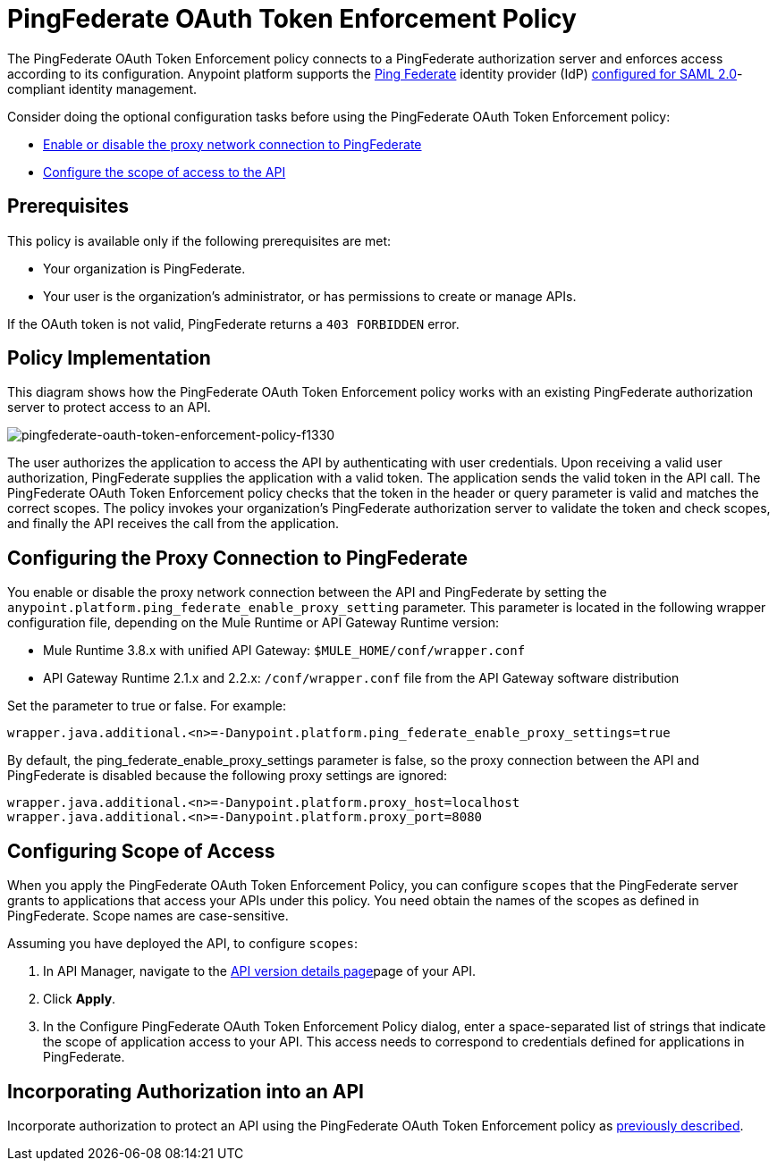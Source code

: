 = PingFederate OAuth Token Enforcement Policy
:keywords: pingfederate, oauth, api, credentials

The PingFederate OAuth Token Enforcement policy connects to a PingFederate authorization server and enforces access according to its configuration. Anypoint platform supports the link:https://www.pingidentity.com/en/products/pingfederate.html[Ping Federate] identity provider (IdP) link:/access-management/external-identity#instructions-for-saml-configuration[configured for SAML 2.0]-compliant identity management.

Consider doing the optional configuration tasks before using the PingFederate OAuth Token Enforcement policy:

* link:/api-manager/pingfederate-oauth-token-enforcement-policy#configuring-the-proxy-connection-to-pingfederate[Enable or disable the proxy network connection to PingFederate]
* link:/api-manager/pingfederate-oauth-token-enforcement-policy#configuring-scope-of-access[Configure the scope of access to the API]

== Prerequisites

This policy is available only if the following prerequisites are met:

* Your organization is PingFederate.
* Your user is the organization's administrator, or has permissions to create or manage APIs.

If the OAuth token is not valid, PingFederate returns a `403 FORBIDDEN` error.

== Policy Implementation

This diagram shows how the PingFederate OAuth Token Enforcement policy works with an existing PingFederate authorization server to protect access to an API.

image::pingfederate-oauth-token-enforcement-policy-f1330.png[pingfederate-oauth-token-enforcement-policy-f1330]

The user authorizes the application to access the API by authenticating with user credentials. Upon receiving a valid user authorization, PingFederate supplies the application with a valid token. The application sends the valid token in the API call. The PingFederate OAuth Token Enforcement policy checks that the token in the header or query parameter is valid and matches the correct scopes. The policy invokes your organization's PingFederate authorization server to validate the token and check scopes, and finally the API receives the call from the application.

== Configuring the Proxy Connection to PingFederate

You enable or disable the proxy network connection between the API and PingFederate by setting the `anypoint.platform.ping_federate_enable_proxy_setting` parameter. This parameter is located in the following wrapper configuration file, depending on the Mule Runtime or API Gateway Runtime version:

* Mule Runtime 3.8.x with unified API Gateway: `$MULE_HOME/conf/wrapper.conf`
* API Gateway Runtime 2.1.x and 2.2.x: `/conf/wrapper.conf` file from the API Gateway software distribution 

Set the parameter to true or false. For example:

`wrapper.java.additional.<n>=-Danypoint.platform.ping_federate_enable_proxy_settings=true`

By default, the ping_federate_enable_proxy_settings parameter is false, so the proxy connection between the API and PingFederate is disabled because the following proxy settings are ignored:

----
wrapper.java.additional.<n>=-Danypoint.platform.proxy_host=localhost
wrapper.java.additional.<n>=-Danypoint.platform.proxy_port=8080
----

== Configuring Scope of Access

When you apply the PingFederate OAuth Token Enforcement Policy, you can configure  `scopes` that the PingFederate server grants to applications that access your APIs under this policy. You need obtain the names of the scopes as defined in PingFederate. Scope names are case-sensitive.

Assuming you have deployed the API, to configure `scopes`:

. In API Manager, navigate to the link:/api-manager/tutorial-set-up-and-deploy-an-api-proxy#navigate-to-the-api-version-details-page[API version details page]page of your API.
. Click *Apply*.  
. In the Configure PingFederate OAuth Token Enforcement Policy dialog, enter a space-separated list of strings that indicate the scope of application access to your API. This access needs to correspond to credentials defined for applications in PingFederate.

== Incorporating Authorization into an API

Incorporate authorization to protect an API using the PingFederate OAuth Token Enforcement policy as link:/api-manager/openam-oauth-token-enforcement-policy#incorporating-authorization-into-an-api[previously described].